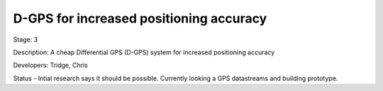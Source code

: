 D-GPS for increased positioning accuracy 
========================================

Stage: 3

Description: A cheap Differential GPS (D-GPS) system for increased positioning accuracy

Developers: Tridge, Chris

Status - Intial research says it should be possible. Currently looking a GPS datastreams and building prototype.
